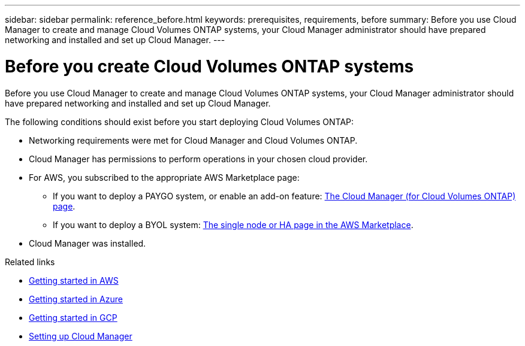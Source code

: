 ---
sidebar: sidebar
permalink: reference_before.html
keywords: prerequisites, requirements, before
summary: Before you use Cloud Manager to create and manage Cloud Volumes ONTAP systems, your Cloud Manager administrator should have prepared networking and installed and set up Cloud Manager.
---

= Before you create Cloud Volumes ONTAP systems
:hardbreaks:
:nofooter:
:icons: font
:linkattrs:
:imagesdir: ./media/

[.lead]
Before you use Cloud Manager to create and manage Cloud Volumes ONTAP systems, your Cloud Manager administrator should have prepared networking and installed and set up Cloud Manager.

The following conditions should exist before you start deploying Cloud Volumes ONTAP:

* Networking requirements were met for Cloud Manager and Cloud Volumes ONTAP.
* Cloud Manager has permissions to perform operations in your chosen cloud provider.
* For AWS, you subscribed to the appropriate AWS Marketplace page:
** If you want to deploy a PAYGO system, or enable an add-on feature: https://aws.amazon.com/marketplace/pp/B07QX2QLXX[The Cloud Manager (for Cloud Volumes ONTAP) page^].
** If you want to deploy a BYOL system: https://aws.amazon.com/marketplace/search/results?x=0&y=0&searchTerms=cloud+volumes+ontap+byol[The single node or HA page in the AWS Marketplace^].
* Cloud Manager was installed.

.Related links

* link:task_getting_started_aws.html[Getting started in AWS]
* link:task_getting_started_azure.html[Getting started in Azure]
* link:task_getting_started_gcp.html[Getting started in GCP]
* link:task_setting_up_cloud_manager.html[Setting up Cloud Manager]
